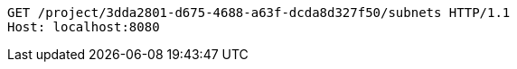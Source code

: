 [source,http,options="nowrap"]
----
GET /project/3dda2801-d675-4688-a63f-dcda8d327f50/subnets HTTP/1.1
Host: localhost:8080

----